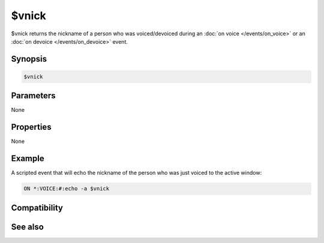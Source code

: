 $vnick
======

$vnick returns the nickname of a person who was voiced/devoiced during an :doc:`on voice </events/on_voice>` or an :doc:`on devoice </events/on_devoice>` event.

Synopsis
--------

.. code:: text

    $vnick

Parameters
----------

None

Properties
----------

None

Example
-------

A scripted event that will echo the nickname of the person who was just voiced to the active window:

.. code:: text

    ON *:VOICE:#:echo -a $vnick

Compatibility
-------------

.. compatibility:: 4.72

See also
--------

.. hlist::
    :columns: 4

    * :doc:`on voice </events/on_voice>`
    * :doc:`on devoice </events/on_devoice>`
    * :doc:`$hnick </identifiers/hnick>`
    * :doc:`$opnick </identifiers/opnick>`

